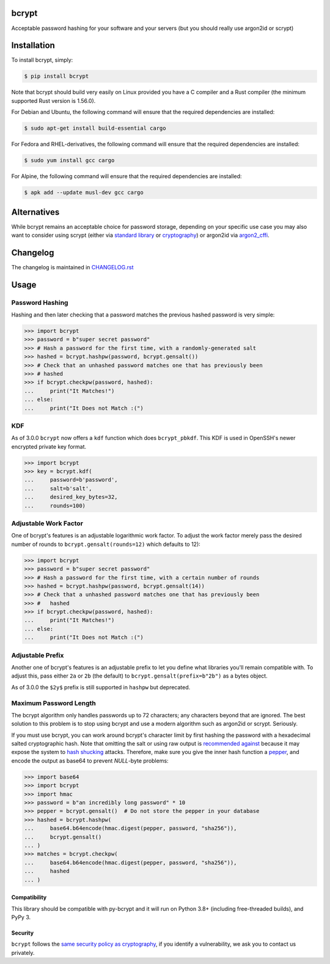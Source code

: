 bcrypt
======

.. image:: https://img.shields.io/pypi/v/bcrypt.svg
    :target: https://pypi.org/project/bcrypt/
    :alt: Latest Version

.. image:: https://github.com/pyca/bcrypt/workflows/CI/badge.svg?branch=main
    :target: https://github.com/pyca/bcrypt/actions?query=workflow%3ACI+branch%3Amain

Acceptable password hashing for your software and your servers (but you should
really use argon2id or scrypt)


Installation
============

To install bcrypt, simply:

.. code:: console

    $ pip install bcrypt

Note that bcrypt should build very easily on Linux provided you have a C
compiler and a Rust compiler (the minimum supported Rust version is 1.56.0).

For Debian and Ubuntu, the following command will ensure that the required dependencies are installed:

.. code:: console

    $ sudo apt-get install build-essential cargo

For Fedora and RHEL-derivatives, the following command will ensure that the required dependencies are installed:

.. code:: console

    $ sudo yum install gcc cargo

For Alpine, the following command will ensure that the required dependencies are installed:

.. code:: console

    $ apk add --update musl-dev gcc cargo


Alternatives
============

While bcrypt remains an acceptable choice for password storage, depending on your specific use case you may also want to consider using scrypt (either via `standard library`_ or `cryptography`_) or argon2id via `argon2_cffi`_.

Changelog
=========

The changelog is maintained in `CHANGELOG.rst <https://github.com/pyca/bcrypt/blob/main/CHANGELOG.rst>`_

Usage
=====

Password Hashing
~~~~~~~~~~~~~~~~

Hashing and then later checking that a password matches the previous hashed
password is very simple:

.. code:: pycon

    >>> import bcrypt
    >>> password = b"super secret password"
    >>> # Hash a password for the first time, with a randomly-generated salt
    >>> hashed = bcrypt.hashpw(password, bcrypt.gensalt())
    >>> # Check that an unhashed password matches one that has previously been
    >>> # hashed
    >>> if bcrypt.checkpw(password, hashed):
    ...     print("It Matches!")
    ... else:
    ...     print("It Does not Match :(")

KDF
~~~

As of 3.0.0 ``bcrypt`` now offers a ``kdf`` function which does ``bcrypt_pbkdf``.
This KDF is used in OpenSSH's newer encrypted private key format.

.. code:: pycon

    >>> import bcrypt
    >>> key = bcrypt.kdf(
    ...     password=b'password',
    ...     salt=b'salt',
    ...     desired_key_bytes=32,
    ...     rounds=100)


Adjustable Work Factor
~~~~~~~~~~~~~~~~~~~~~~
One of bcrypt's features is an adjustable logarithmic work factor. To adjust
the work factor merely pass the desired number of rounds to
``bcrypt.gensalt(rounds=12)`` which defaults to 12):

.. code:: pycon

    >>> import bcrypt
    >>> password = b"super secret password"
    >>> # Hash a password for the first time, with a certain number of rounds
    >>> hashed = bcrypt.hashpw(password, bcrypt.gensalt(14))
    >>> # Check that a unhashed password matches one that has previously been
    >>> #   hashed
    >>> if bcrypt.checkpw(password, hashed):
    ...     print("It Matches!")
    ... else:
    ...     print("It Does not Match :(")


Adjustable Prefix
~~~~~~~~~~~~~~~~~

Another one of bcrypt's features is an adjustable prefix to let you define what
libraries you'll remain compatible with. To adjust this, pass either ``2a`` or
``2b`` (the default) to ``bcrypt.gensalt(prefix=b"2b")`` as a bytes object.

As of 3.0.0 the ``$2y$`` prefix is still supported in ``hashpw`` but deprecated.

Maximum Password Length
~~~~~~~~~~~~~~~~~~~~~~~

The bcrypt algorithm only handles passwords up to 72 characters; any characters
beyond that are ignored. The best solution to this problem is to stop using
bcrypt and use a modern algorithm such as argon2id or scrypt. Seriously.

If you must use bcrypt, you can work around bcrypt's character limit by first
hashing the password with a hexadecimal salted cryptographic hash. Note that
omitting the salt or using raw output is `recommended against`_ because it may
expose the system to `hash shucking`_ attacks. Therefore, make sure you give the
inner hash function a `pepper`_, and encode the output as base64 to prevent
`NULL`-byte problems:

.. code:: pycon

    >>> import base64
    >>> import bcrypt
    >>> import hmac
    >>> password = b"an incredibly long password" * 10
    >>> pepper = bcrypt.gensalt()  # Do not store the pepper in your database
    >>> hashed = bcrypt.hashpw(
    ...     base64.b64encode(hmac.digest(pepper, password, "sha256")),
    ...     bcrypt.gensalt()
    ... )
    >>> matches = bcrypt.checkpw(
    ...     base64.b64encode(hmac.digest(pepper, password, "sha256")),
    ...     hashed
    ... )

Compatibility
-------------

This library should be compatible with py-bcrypt and it will run on Python
3.8+ (including free-threaded builds), and PyPy 3.

Security
--------

``bcrypt`` follows the `same security policy as cryptography`_, if you
identify a vulnerability, we ask you to contact us privately.

.. _`same security policy as cryptography`: https://cryptography.io/en/latest/security.html
.. _`standard library`: https://docs.python.org/3/library/hashlib.html#hashlib.scrypt
.. _`argon2_cffi`: https://argon2-cffi.readthedocs.io
.. _`cryptography`: https://cryptography.io/en/latest/hazmat/primitives/key-derivation-functions/#cryptography.hazmat.primitives.kdf.scrypt.Scrypt
.. _`recommended against`: https://cheatsheetseries.owasp.org/cheatsheets/Password_Storage_Cheat_Sheet.html#pre-hashing-passwords
.. _`hash shucking`: https://security.stackexchange.com/a/234795/
.. _`pepper`: https://en.wikipedia.org/wiki/Pepper_(cryptography)
